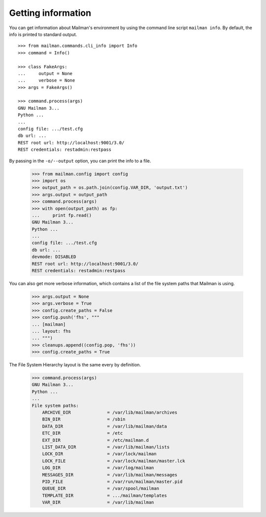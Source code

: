 ===================
Getting information
===================

You can get information about Mailman's environment by using the command line
script ``mailman info``.  By default, the info is printed to standard output.
::

    >>> from mailman.commands.cli_info import Info
    >>> command = Info()

    >>> class FakeArgs:
    ...     output = None
    ...     verbose = None
    >>> args = FakeArgs()

    >>> command.process(args)
    GNU Mailman 3...
    Python ...
    ...
    config file: .../test.cfg
    db url: ...
    REST root url: http://localhost:9001/3.0/
    REST credentials: restadmin:restpass

By passing in the ``-o/--output`` option, you can print the info to a file.

    >>> from mailman.config import config
    >>> import os
    >>> output_path = os.path.join(config.VAR_DIR, 'output.txt')
    >>> args.output = output_path
    >>> command.process(args)
    >>> with open(output_path) as fp:
    ...     print fp.read()
    GNU Mailman 3...
    Python ...
    ...
    config file: .../test.cfg
    db url: ...
    devmode: DISABLED
    REST root url: http://localhost:9001/3.0/
    REST credentials: restadmin:restpass

You can also get more verbose information, which contains a list of the file
system paths that Mailman is using.

    >>> args.output = None
    >>> args.verbose = True
    >>> config.create_paths = False
    >>> config.push('fhs', """
    ... [mailman]
    ... layout: fhs
    ... """)
    >>> cleanups.append((config.pop, 'fhs'))
    >>> config.create_paths = True

The File System Hierarchy layout is the same every by definition.

    >>> command.process(args)
    GNU Mailman 3...
    Python ...
    ...
    File system paths:
        ARCHIVE_DIR              = /var/lib/mailman/archives
        BIN_DIR                  = /sbin
        DATA_DIR                 = /var/lib/mailman/data
        ETC_DIR                  = /etc
        EXT_DIR                  = /etc/mailman.d
        LIST_DATA_DIR            = /var/lib/mailman/lists
        LOCK_DIR                 = /var/lock/mailman
        LOCK_FILE                = /var/lock/mailman/master.lck
        LOG_DIR                  = /var/log/mailman
        MESSAGES_DIR             = /var/lib/mailman/messages
        PID_FILE                 = /var/run/mailman/master.pid
        QUEUE_DIR                = /var/spool/mailman
        TEMPLATE_DIR             = .../mailman/templates
        VAR_DIR                  = /var/lib/mailman
